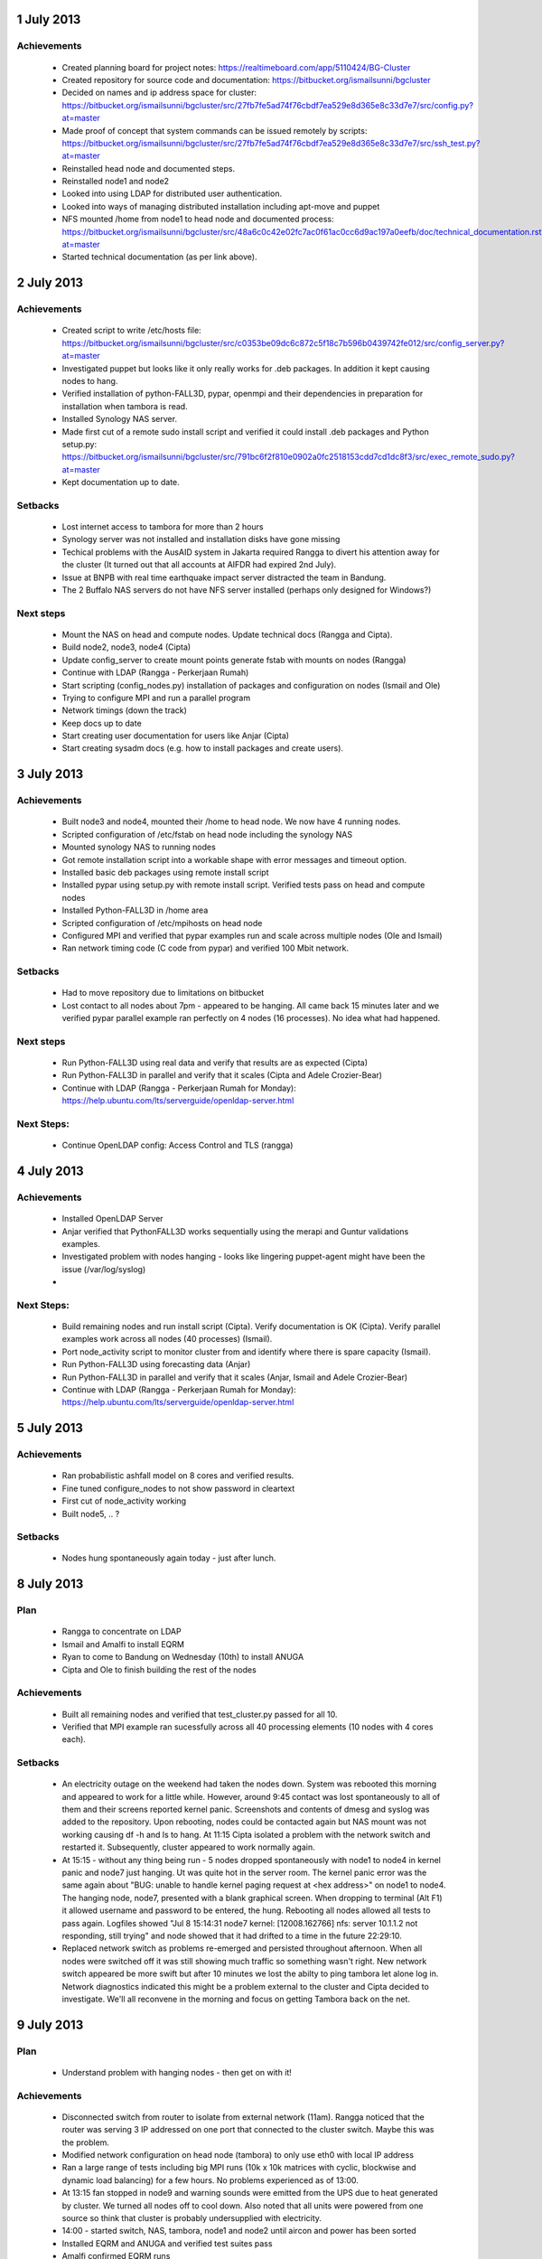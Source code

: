 1 July 2013
-----------

Achievements
............

 * Created planning board for project notes: https://realtimeboard.com/app/5110424/BG-Cluster
 * Created repository for source code and documentation: https://bitbucket.org/ismailsunni/bgcluster
 * Decided on names and ip address space for cluster: https://bitbucket.org/ismailsunni/bgcluster/src/27fb7fe5ad74f76cbdf7ea529e8d365e8c33d7e7/src/config.py?at=master
 * Made proof of concept that system commands can be issued remotely by scripts: https://bitbucket.org/ismailsunni/bgcluster/src/27fb7fe5ad74f76cbdf7ea529e8d365e8c33d7e7/src/ssh_test.py?at=master
 * Reinstalled head node and documented steps.
 * Reinstalled node1 and node2
 * Looked into using LDAP for distributed user authentication.
 * Looked into ways of managing distributed installation including apt-move and puppet
 * NFS mounted /home from node1 to head node and documented process: https://bitbucket.org/ismailsunni/bgcluster/src/48a6c0c42e02fc7ac0f61ac0cc6d9ac197a0eefb/doc/technical_documentation.rst?at=master
 * Started technical documentation (as per link above).

2 July 2013
-----------

Achievements
............

 * Created script to write /etc/hosts file: https://bitbucket.org/ismailsunni/bgcluster/src/c0353be09dc6c872c5f18c7b596b0439742fe012/src/config_server.py?at=master
 * Investigated puppet but looks like it only really works for .deb packages. In addition it kept causing nodes to hang.
 * Verified installation of python-FALL3D, pypar, openmpi and their dependencies in preparation for installation when tambora is read.
 * Installed Synology NAS server.
 * Made first cut of a remote sudo install script and verified it could install .deb packages and Python setup.py: https://bitbucket.org/ismailsunni/bgcluster/src/791bc6f2f810e0902a0fc2518153cdd7cd1dc8f3/src/exec_remote_sudo.py?at=master
 * Kept documentation up to date.


Setbacks
........
 * Lost internet access to tambora for more than 2 hours
 * Synology server was not installed and installation disks have gone missing
 * Techical problems with the AusAID system in Jakarta required Rangga to divert his attention away for the cluster (It turned out that all accounts at AIFDR had expired 2nd July).
 * Issue at BNPB with real time earthquake impact server distracted the team in Bandung.
 * The 2 Buffalo NAS servers do not have NFS server installed (perhaps only designed for Windows?)


Next steps
..........

 * Mount the NAS on head and compute nodes. Update technical docs (Rangga and Cipta).
 * Build node2, node3, node4 (Cipta)
 * Update config_server to create mount points generate fstab with mounts on nodes (Rangga)
 * Continue with LDAP (Rangga - Perkerjaan Rumah)
 * Start scripting (config_nodes.py) installation of packages and configuration on nodes (Ismail and Ole)
 * Trying to configure MPI and run a parallel program
 * Network timings (down the track)
 * Keep docs up to date
 * Start creating user documentation for users like Anjar (Cipta)
 * Start creating sysadm docs (e.g. how to install packages and create users).

3 July 2013
-----------

Achievements
............

 * Built node3 and node4, mounted their /home to head node. We now have 4 running nodes.
 * Scripted configuration of /etc/fstab on head node including the synology NAS
 * Mounted synology NAS to running nodes
 * Got remote installation script into a workable shape with error messages and timeout option.
 * Installed basic deb packages using remote install script
 * Installed pypar using setup.py with remote install script. Verified tests pass on head and compute nodes
 * Installed Python-FALL3D in /home area
 * Scripted configuration of /etc/mpihosts on head node
 * Configured MPI and verified that pypar examples run and scale across multiple nodes (Ole and Ismail)
 * Ran network timing code (C code from pypar) and verified 100 Mbit network.

Setbacks
........
 * Had to move repository due to limitations on bitbucket
 * Lost contact to all nodes about 7pm - appeared to be hanging. All came back 15 minutes later and we verified pypar parallel example ran perfectly on 4 nodes (16 processes). No idea what had happened.

Next steps
..........

 * Run Python-FALL3D using real data and verify that results are as expected (Cipta)
 * Run Python-FALL3D in parallel and verify that it scales (Cipta and Adele Crozier-Bear)
 * Continue with LDAP (Rangga - Perkerjaan Rumah for Monday): https://help.ubuntu.com/lts/serverguide/openldap-server.html

    
Next Steps:
...........

 * Continue OpenLDAP config: Access Control and TLS (rangga)

4 July 2013
-----------

Achievements
............

 * Installed OpenLDAP Server
 * Anjar verified that PythonFALL3D works sequentially using the merapi and Guntur validations examples.
 * Investigated problem with nodes hanging - looks like lingering puppet-agent might have been the issue (/var/log/syslog)
 *

Next Steps:
...........

 * Build remaining nodes and run install script (Cipta). Verify documentation is OK (Cipta). Verify parallel examples work across all nodes (40 processes) (Ismail).
 * Port node_activity script to monitor cluster from and identify where there is spare capacity (Ismail).
 * Run Python-FALL3D using forecasting data (Anjar)
 * Run Python-FALL3D in parallel and verify that it scales (Anjar, Ismail and Adele Crozier-Bear)
 * Continue with LDAP (Rangga - Perkerjaan Rumah for Monday): https://help.ubuntu.com/lts/serverguide/openldap-server.html


5 July 2013
-----------

Achievements
............

 * Ran probabilistic ashfall model on 8 cores and verified results.
 * Fine tuned configure_nodes to not show password in cleartext
 * First cut of node_activity working
 * Built node5, .. ?

Setbacks
........

 * Nodes hung spontaneously again today - just after lunch.


8 July 2013
-----------

Plan
....

 * Rangga to concentrate on LDAP
 * Ismail and Amalfi to install EQRM
 * Ryan to come to Bandung on Wednesday (10th) to install ANUGA
 * Cipta and Ole to finish building the rest of the nodes

Achievements
............

 * Built all remaining nodes and verified that test_cluster.py passed for all 10.
 * Verified that MPI example ran sucessfully across all 40 processing elements (10 nodes with 4 cores each).


Setbacks
........

 * An electricity outage on the weekend had taken the nodes down. System was rebooted this morning and appeared to work for a little while. However, around 9:45 contact was lost spontaneously to all of them and their screens reported kernel panic. Screenshots and contents of dmesg and syslog was added to the repository. Upon rebooting, nodes could be contacted again but NAS mount was not working causing df -h and ls to hang. At 11:15 Cipta isolated a problem with the network switch and restarted it. Subsequently, cluster appeared to work normally again.
 * At 15:15 - without any thing being run - 5 nodes dropped spontaneously with node1 to node4 in kernel panic and node7 just hanging. Ut was quite hot in the server room. The kernel panic error was the same again about "BUG: unable to handle kernel paging request at <hex address>" on node1 to node4. The hanging node, node7, presented with a blank graphical screen. When dropping to terminal (Alt F1) it allowed username and password to be entered, the hung. Rebooting all nodes allowed all tests to pass again. Logfiles showed "Jul  8 15:14:31 node7 kernel: [12008.162766] nfs: server 10.1.1.2 not responding, still trying" and node showed that it had drifted to a time in the future 22:29:10.
 * Replaced network switch as problems re-emerged and persisted throughout afternoon. When all nodes were switched off it was still showing much traffic so something wasn't right. New network switch appeared be more swift but after 10 minutes we lost the abilty to ping tambora let alone log in. Network diagnostics indicated this might be a problem external to the cluster and Cipta decided to investigate. We'll all reconvene in the morning and focus on getting Tambora back on the net. 

9 July 2013
-----------

Plan
....

 * Understand problem with hanging nodes - then get on with it!


Achievements
............

 * Disconnected switch from router to isolate from external network (11am). Rangga noticed that the router was serving 3 IP addressed on one port that connected to the cluster switch. Maybe this was the problem.
 * Modified network configuration on head node (tambora) to only use eth0 with local IP address
 * Ran a large range of tests including big MPI runs (10k x 10k matrices with cyclic, blockwise and dynamic load balancing) for a few hours. No problems experienced as of 13:00.
 * At 13:15 fan stopped in node9 and warning sounds were emitted from the UPS due to heat generated by cluster. We turned all nodes off to cool down. Also noted that all units were powered from one source so think that cluster is probably undersupplied with electricity.
 * 14:00 - started switch, NAS, tambora, node1 and node2 until aircon and power has been sorted
 * Installed EQRM and ANUGA and verified test suites pass
 * Amalfi confirmed EQRM runs
 * Rangga and Cipta reconfigured the network, verified tests worked much faster than before and documented the configuration. No cases of kernel panic.
 * Rangga got LDAP to work.


10 July 2013
------------

Status
......

 * Cluster switched off and removed from server room while aircon and electricity is being properly installed.
 * Apparently 3 nodes (node3, node4, and node9) were down because their UPS was damaged maybe due to underpowering. They were plugged to the same UPS which probably ran out off power somehow.
 * All tests, network and parallel examples were working mell last night on the 7 remaining nodes.

Plan
....

 * Update docs
 * Get Ryan up to speed and get access to repository
 * When (if) cluster is back online verify that everything still works and establish status

Status 14:45
............

Cluster came back online with node1 and node2 up and running shortly after 2pm. We proceeded to run tests and found they ran correctly but sluggish as previously. Succesfully ran MPI examples and network timing with perfect results. After about 15 minutes both nodes crashed. Cipta observed a UPS beeping in the server room (connected to the headnode and NAS so doesn't explain node1 and node2 crashing).

Restarted cluster with node1, node2, node3, node4, node5 and node6 running, but Synology NAS switched off.
Reran cluster test (OK) and flogged the 6 nodes with MPI programs for about 30 minutes. No problems encountered.

15:30 - Additionally started node7, node8, node9 and node10. Ran MPI examples on all nodes (network on, NAS off). No problems after 20 minutes except node10 lost power due to faulty power cable.

15:50 - Restarted MPI dynamic LB example on all 10 nodes.

16:00 - Headnode down due to UPS failing (power was supplied but UPS stopped causing head node to switch off).

16:14 - Connected to head node again and could ping all compute nodes. However none were reachable through ssh. One of the nodes showed the familiar kernel panic screen with the error message about not being able to handle kernel paging request. 

16:19 - Restarted MPI dynamic LB example on all 10 nodes (NAS off, network on) to see if problem can be reproduced (and not interrupted by power outages).

16:56 - MPI job completed successfully. All nodes still up. 

17:00 - Switched NAS back on and verified cluster tests passing.
17:15 - Started MPI example again on all nodes.
17:48 - Dynamic loadbalancing example (N = 2000) completed in 2070 seconds on 40 cores.
17:55 - Started cyclic partitioning algorithm example (N = 10000) on all nodes.
18:15 - job completed. Looking good. Off to Buka Puasa.


11 July 2013
------------

Status
......

 * Probabilistic volcanic ashfall model run successfully over dinner last night. Cluster has been up for 17 hours. All tests passed this morning and parallel examples run without issues.

Plan
....

 * Rangga will roll out the LDAP for normal user authentication. Document and make Cipta knows. We'll keep the install user account as is.
 * Afif and Ryan will run an ANUGA model on compute nodes. Provide screenshot.
 * Ole to run probabilistic ash model and generate screenshot.
 * Amalfi to run EQRM model and generate screenshot.
 * Ole to run test_cluster + node acitivity and generate screenshots.
 * Cipta to collect screenshots for status report.
 * Ismail to install FreeNX and test that it works.


